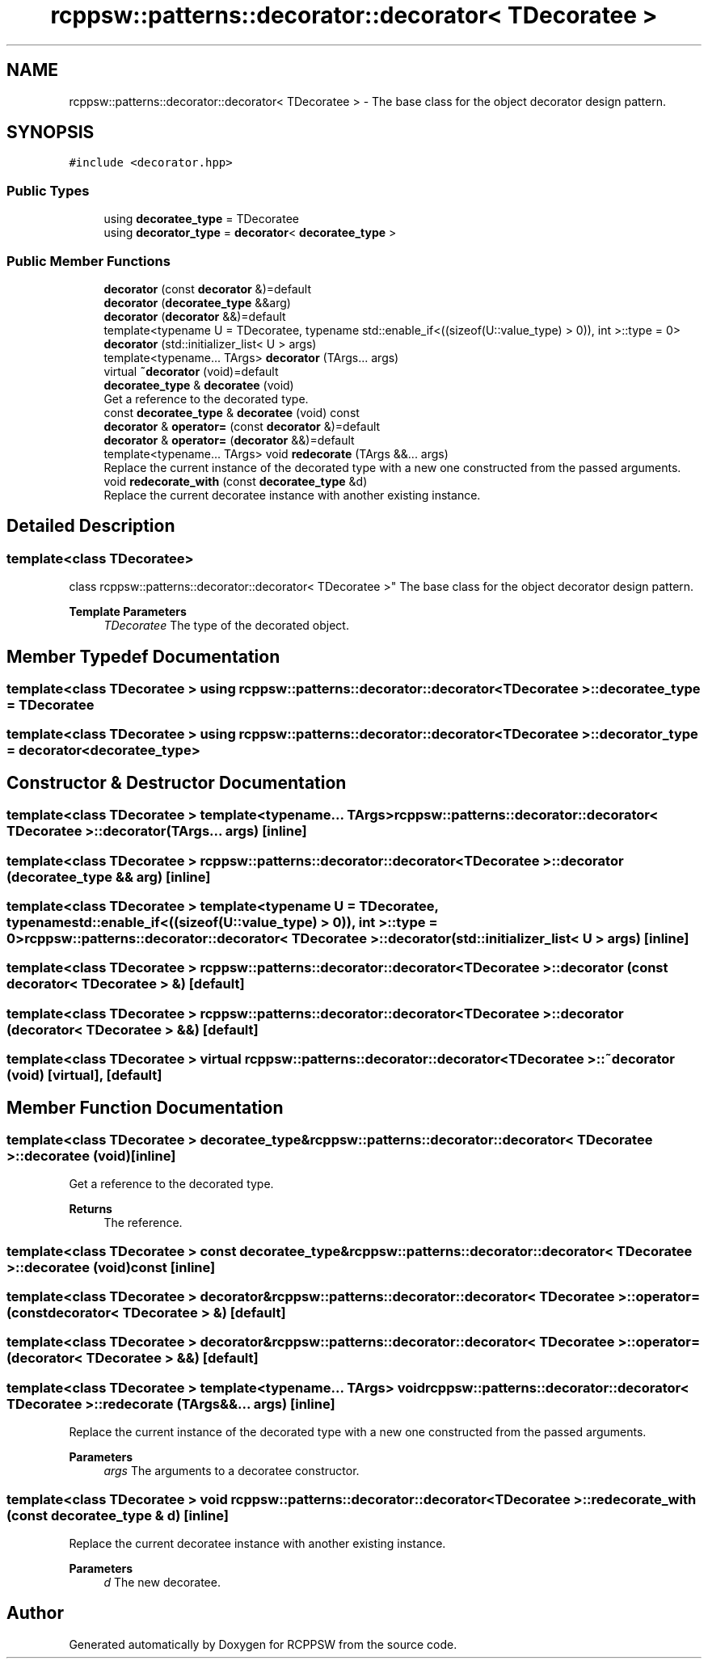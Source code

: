.TH "rcppsw::patterns::decorator::decorator< TDecoratee >" 3 "Sat Feb 5 2022" "RCPPSW" \" -*- nroff -*-
.ad l
.nh
.SH NAME
rcppsw::patterns::decorator::decorator< TDecoratee > \- The base class for the object decorator design pattern\&.  

.SH SYNOPSIS
.br
.PP
.PP
\fC#include <decorator\&.hpp>\fP
.SS "Public Types"

.in +1c
.ti -1c
.RI "using \fBdecoratee_type\fP = TDecoratee"
.br
.ti -1c
.RI "using \fBdecorator_type\fP = \fBdecorator\fP< \fBdecoratee_type\fP >"
.br
.in -1c
.SS "Public Member Functions"

.in +1c
.ti -1c
.RI "\fBdecorator\fP (const \fBdecorator\fP &)=default"
.br
.ti -1c
.RI "\fBdecorator\fP (\fBdecoratee_type\fP &&arg)"
.br
.ti -1c
.RI "\fBdecorator\fP (\fBdecorator\fP &&)=default"
.br
.ti -1c
.RI "template<typename U  = TDecoratee, typename std::enable_if<((sizeof(U::value_type) > 0)), int >::type  = 0> \fBdecorator\fP (std::initializer_list< U > args)"
.br
.ti -1c
.RI "template<typename\&.\&.\&. TArgs> \fBdecorator\fP (TArgs\&.\&.\&. args)"
.br
.ti -1c
.RI "virtual \fB~decorator\fP (void)=default"
.br
.ti -1c
.RI "\fBdecoratee_type\fP & \fBdecoratee\fP (void)"
.br
.RI "Get a reference to the decorated type\&. "
.ti -1c
.RI "const \fBdecoratee_type\fP & \fBdecoratee\fP (void) const"
.br
.ti -1c
.RI "\fBdecorator\fP & \fBoperator=\fP (const \fBdecorator\fP &)=default"
.br
.ti -1c
.RI "\fBdecorator\fP & \fBoperator=\fP (\fBdecorator\fP &&)=default"
.br
.ti -1c
.RI "template<typename\&.\&.\&. TArgs> void \fBredecorate\fP (TArgs &&\&.\&.\&. args)"
.br
.RI "Replace the current instance of the decorated type with a new one constructed from the passed arguments\&. "
.ti -1c
.RI "void \fBredecorate_with\fP (const \fBdecoratee_type\fP &d)"
.br
.RI "Replace the current decoratee instance with another existing instance\&. "
.in -1c
.SH "Detailed Description"
.PP 

.SS "template<class TDecoratee>
.br
class rcppsw::patterns::decorator::decorator< TDecoratee >"
The base class for the object decorator design pattern\&. 


.PP
\fBTemplate Parameters\fP
.RS 4
\fITDecoratee\fP The type of the decorated object\&. 
.RE
.PP

.SH "Member Typedef Documentation"
.PP 
.SS "template<class TDecoratee > using \fBrcppsw::patterns::decorator::decorator\fP< TDecoratee >::\fBdecoratee_type\fP =  TDecoratee"

.SS "template<class TDecoratee > using \fBrcppsw::patterns::decorator::decorator\fP< TDecoratee >::\fBdecorator_type\fP =  \fBdecorator\fP<\fBdecoratee_type\fP>"

.SH "Constructor & Destructor Documentation"
.PP 
.SS "template<class TDecoratee > template<typename\&.\&.\&. TArgs> \fBrcppsw::patterns::decorator::decorator\fP< TDecoratee >::\fBdecorator\fP (TArgs\&.\&.\&. args)\fC [inline]\fP"

.SS "template<class TDecoratee > \fBrcppsw::patterns::decorator::decorator\fP< TDecoratee >::\fBdecorator\fP (\fBdecoratee_type\fP && arg)\fC [inline]\fP"

.SS "template<class TDecoratee > template<typename U  = TDecoratee, typename std::enable_if<((sizeof(U::value_type) > 0)), int >::type  = 0> \fBrcppsw::patterns::decorator::decorator\fP< TDecoratee >::\fBdecorator\fP (std::initializer_list< U > args)\fC [inline]\fP"

.SS "template<class TDecoratee > \fBrcppsw::patterns::decorator::decorator\fP< TDecoratee >::\fBdecorator\fP (const \fBdecorator\fP< TDecoratee > &)\fC [default]\fP"

.SS "template<class TDecoratee > \fBrcppsw::patterns::decorator::decorator\fP< TDecoratee >::\fBdecorator\fP (\fBdecorator\fP< TDecoratee > &&)\fC [default]\fP"

.SS "template<class TDecoratee > virtual \fBrcppsw::patterns::decorator::decorator\fP< TDecoratee >::~\fBdecorator\fP (void)\fC [virtual]\fP, \fC [default]\fP"

.SH "Member Function Documentation"
.PP 
.SS "template<class TDecoratee > \fBdecoratee_type\fP& \fBrcppsw::patterns::decorator::decorator\fP< TDecoratee >::decoratee (void)\fC [inline]\fP"

.PP
Get a reference to the decorated type\&. 
.PP
\fBReturns\fP
.RS 4
The reference\&. 
.RE
.PP

.SS "template<class TDecoratee > const \fBdecoratee_type\fP& \fBrcppsw::patterns::decorator::decorator\fP< TDecoratee >::decoratee (void) const\fC [inline]\fP"

.SS "template<class TDecoratee > \fBdecorator\fP& \fBrcppsw::patterns::decorator::decorator\fP< TDecoratee >::operator= (const \fBdecorator\fP< TDecoratee > &)\fC [default]\fP"

.SS "template<class TDecoratee > \fBdecorator\fP& \fBrcppsw::patterns::decorator::decorator\fP< TDecoratee >::operator= (\fBdecorator\fP< TDecoratee > &&)\fC [default]\fP"

.SS "template<class TDecoratee > template<typename\&.\&.\&. TArgs> void \fBrcppsw::patterns::decorator::decorator\fP< TDecoratee >::redecorate (TArgs &&\&.\&.\&. args)\fC [inline]\fP"

.PP
Replace the current instance of the decorated type with a new one constructed from the passed arguments\&. 
.PP
\fBParameters\fP
.RS 4
\fIargs\fP The arguments to a decoratee constructor\&. 
.RE
.PP

.SS "template<class TDecoratee > void \fBrcppsw::patterns::decorator::decorator\fP< TDecoratee >::redecorate_with (const \fBdecoratee_type\fP & d)\fC [inline]\fP"

.PP
Replace the current decoratee instance with another existing instance\&. 
.PP
\fBParameters\fP
.RS 4
\fId\fP The new decoratee\&. 
.RE
.PP


.SH "Author"
.PP 
Generated automatically by Doxygen for RCPPSW from the source code\&.
